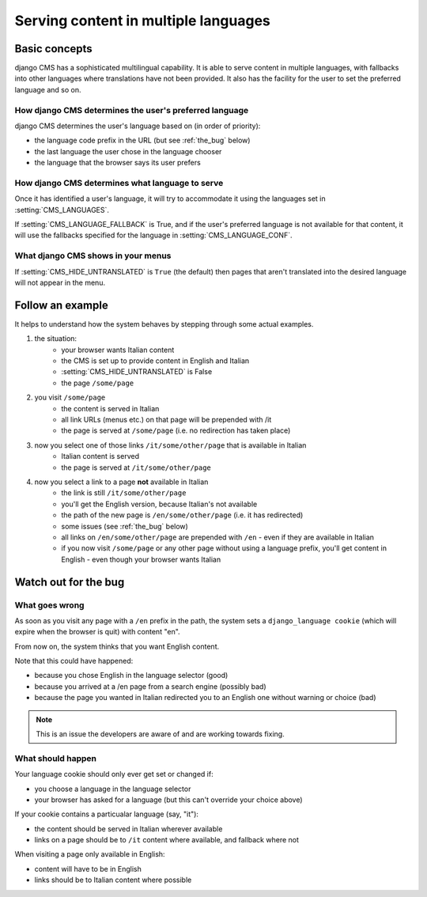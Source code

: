 #####################################
Serving content in multiple languages
#####################################

**************
Basic concepts
**************

django CMS has a sophisticated multilingual capability. It is able to serve
content in multiple languages, with fallbacks into other languages where
translations have not been provided. It also has the facility for the user to set the
preferred language and so on.

How django CMS determines the user's preferred language
=======================================================

django CMS determines the user's language based on (in order of priority):

* the language code prefix in the URL (but see :ref:`the_bug` below)
* the last language the user chose in the language chooser
* the language that the browser says its user prefers

How django CMS determines what language to serve
================================================

Once it has identified a user's language, it will try to accommodate it using the languages set in :setting:`CMS_LANGUAGES`.

If :setting:`CMS_LANGUAGE_FALLBACK` is True, and if the user's preferred
language is not available for that content, it will use the fallbacks
specified for the language in :setting:`CMS_LANGUAGE_CONF`.

What django CMS shows in your menus
===================================

If :setting:`CMS_HIDE_UNTRANSLATED` is ``True`` (the default) then pages that
aren't translated into the desired language will not appear in the menu.

*****************
Follow an example
*****************

It helps to understand how the system behaves by stepping through some actual
examples.

#. the situation:
    * your browser wants Italian content
    * the CMS is set up to provide content in English and Italian
    * :setting:`CMS_HIDE_UNTRANSLATED` is False
    * the page ``/some/page``

#. you visit ``/some/page``
    * the content is served in Italian
    * all link URLs (menus etc.) on that page will be prepended with /it
    * the page is served at ``/some/page`` (i.e. no redirection has taken place)

#. now you select one of those links ``/it/some/other/page`` that is available in Italian
    * Italian content is served
    * the page is served at ``/it/some/other/page``

#. now you select a link to a page **not** available in Italian
    * the link is still ``/it/some/other/page``
    * you'll get the English version, because Italian's not available
    * the path of the new page is ``/en/some/other/page`` (i.e. it has redirected)
    * some issues (see :ref:`the_bug` below)

    * all links on ``/en/some/other/page`` are prepended with ``/en`` - even if they are available in Italian
    * if you now visit ``/some/page`` or any other page without using a language prefix, you'll get content in English - even though your browser wants Italian

.. _the_bug:

*********************
Watch out for the bug
********************* 

What goes wrong
===============

As soon as you visit any page with a ``/en`` prefix in the path, the system
sets a ``django_language cookie`` (which will expire when the browser is quit)
with content "en".

From now on, the system thinks that you want English content.

Note that this could have happened:

* because you chose English in the language selector (good)
* because you arrived at a /en page from a search engine (possibly bad)
* because the page you wanted in Italian redirected you to an English one without warning or choice (bad)

.. note::
    This is an issue the developers are aware of and are working towards fixing.

What should happen
==================

Your language cookie should only ever get set or changed if:

* you choose a language in the language selector
* your browser has asked for a language (but this can't override your choice above)

If your cookie contains a particualar language (say, "it"):

* the content should be served in Italian wherever available
* links on a page should be to ``/it`` content where available, and fallback where not

When visiting a page only available in English:

* content will have to be in English
* links should be to Italian content where possible

